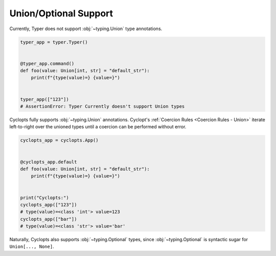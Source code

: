 ======================
Union/Optional Support
======================

Currently, Typer does not support :obj:`~typing.Union` type annotations.

.. code-block:: python

   typer_app = typer.Typer()


   @typer_app.command()
   def foo(value: Union[int, str] = "default_str"):
       print(f"{type(value)=} {value=}")


   typer_app(["123"])
   # AssertionError: Typer Currently doesn't support Union types


Cyclopts fully supports :obj:`~typing.Union` annotations.
Cyclopt's :ref:`Coercion Rules <Coercion Rules - Union>` iterate left-to-right over the unioned types until a coercion can be performed without error.

.. code-block:: python

   cyclopts_app = cyclopts.App()


   @cyclopts_app.default
   def foo(value: Union[int, str] = "default_str"):
       print(f"{type(value)=} {value=}")


   print("Cyclopts:")
   cyclopts_app(["123"])
   # type(value)=<class 'int'> value=123
   cyclopts_app(["bar"])
   # type(value)=<class 'str'> value='bar'

Naturally, Cyclopts also supports :obj:`~typing.Optional` types, since :obj:`~typing.Optional` is syntactic sugar for ``Union[..., None]``.
